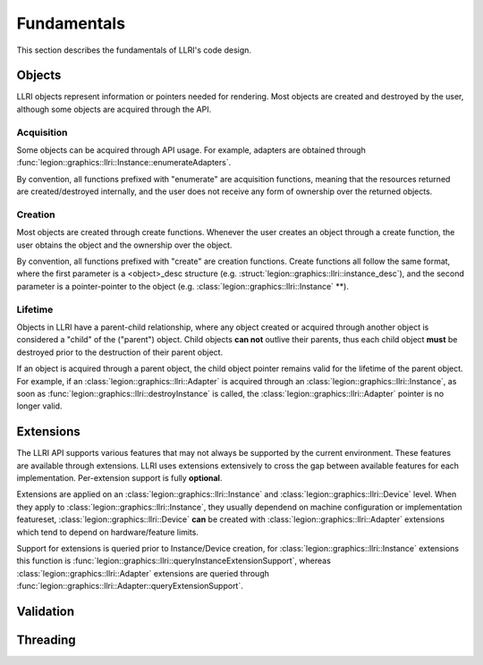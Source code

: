 Fundamentals
===============
This section describes the fundamentals of LLRI's code design. 

Objects
----------------
LLRI objects represent information or pointers needed for rendering. Most objects are created and destroyed by the user, although some objects are acquired through the API.

Acquisition
^^^^^^^^^^^
Some objects can be acquired through API usage. For example, adapters are obtained through :func:`legion::graphics::llri::Instance::enumerateAdapters`.

By convention, all functions prefixed with "enumerate" are acquisition functions, meaning that the resources returned are created/destroyed internally, and the user does not receive any form of ownership over the returned objects. 

Creation
^^^^^^^^^
Most objects are created through create functions. Whenever the user creates an object through a create function, the user obtains the object and the ownership over the object.

By convention, all functions prefixed with "create" are creation functions. Create functions all follow the same format, where the first parameter is a <object>_desc structure (e.g. :struct:`legion::graphics::llri::instance_desc`), and the second parameter is a pointer-pointer to the object (e.g. :class:`legion::graphics::llri::Instance` **).

Lifetime
^^^^^^^^
Objects in LLRI have a parent-child relationship, where any object created or acquired through another object is considered a "child" of the ("parent") object. Child objects **can not** outlive their parents, thus each child object **must** be destroyed prior to the destruction of their parent object.

If an object is acquired through a parent object, the child object pointer remains valid for the lifetime of the parent object. For example, if an :class:`legion::graphics::llri::Adapter` is acquired through an :class:`legion::graphics::llri::Instance`, as soon as :func:`legion::graphics::llri::destroyInstance` is called, the :class:`legion::graphics::llri::Adapter` pointer is no longer valid.


Extensions
-----------
The LLRI API supports various features that may not always be supported by the current environment. These features are available through extensions. LLRI uses extensions extensively to cross the gap between available features for each implementation. Per-extension support is fully **optional**.

Extensions are applied on an :class:`legion::graphics::llri::Instance` and :class:`legion::graphics::llri::Device` level. When they apply to :class:`legion::graphics::llri::Instance`, they usually dependend on machine configuration or implementation featureset, :class:`legion::graphics::llri::Device` **can** be created with :class:`legion::graphics::llri::Adapter` extensions which tend to depend on hardware/feature limits.

Support for extensions is queried prior to Instance/Device creation, for :class:`legion::graphics::llri::Instance` extensions this function is :func:`legion::graphics::llri::queryInstanceExtensionSupport`, whereas :class:`legion::graphics::llri::Adapter` extensions are queried through :func:`legion::graphics::llri::Adapter::queryExtensionSupport`.

Validation
-----------

Threading
----------------